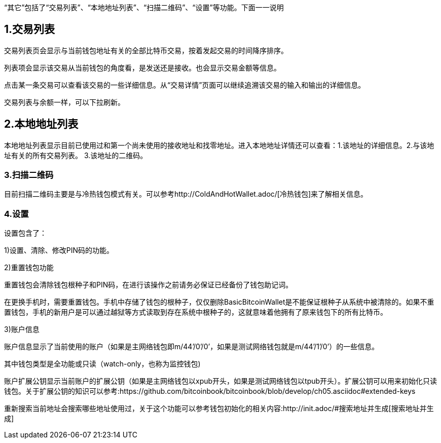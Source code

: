 “其它”包括了“交易列表”、“本地地址列表”、“扫描二维码”、“设置”等功能。下面一一说明

== 1.交易列表

交易列表页会显示与当前钱包地址有关的全部比特币交易，按着发起交易的时间降序排序。

列表项会显示该交易从当前钱包的角度看，是发送还是接收。也会显示交易金额等信息。

点击某一条交易可以查看该交易的一些详细信息。从“交易详情”页面可以继续追溯该交易的输入和输出的详细信息。

交易列表与余额一样，可以下拉刷新。

== 2.本地地址列表

本地地址列表显示目前已使用过和第一个尚未使用的接收地址和找零地址。进入本地地址详情还可以查看：1.该地址的详细信息。2.与该地址有关的所有交易列表。
3.该地址的二维码。

=== 3.扫描二维码

目前扫描二维码主要是与冷热钱包模式有关。可以参考http://ColdAndHotWallet.adoc/[冷热钱包]来了解相关信息。

=== 4.设置

设置包含了：

1)设置、清除、修改PIN码的功能。

2)重置钱包功能

重置钱包会清除钱包根种子和PIN码，在进行该操作之前请务必保证已经备份了钱包助记词。

在更换手机时，需要重置钱包。手机中存储了钱包的根种子，仅仅删除BasicBitcoinWallet是不能保证根种子从系统中被清除的。如果不重置钱包，手机的新用户是可以通过越狱等方式读取到存在系统中根种子的，这就意味着他拥有了原来钱包下的所有比特币。

3)账户信息

账户信息显示了当前使用的账户（如果是主网络钱包即m/44’/0’/0’，如果是测试网络钱包就是m/44’/1’/0’）的一些信息。

其中钱包类型是全功能或只读（watch-only，也称为监控钱包)

账户扩展公钥显示当前账户的扩展公钥（如果是主网络钱包以xpub开头，如果是测试网络钱包以tpub开头）。扩展公钥可以用来初始化只读钱包。关于扩展公钥的知识可以参考:https://github.com/bitcoinbook/bitcoinbook/blob/develop/ch05.asciidoc#extended-keys

重新搜索当前地址会搜索哪些地址使用过，关于这个功能可以参考钱包初始化的相关内容:http://init.adoc/#搜索地址并生成[搜索地址并生成]


